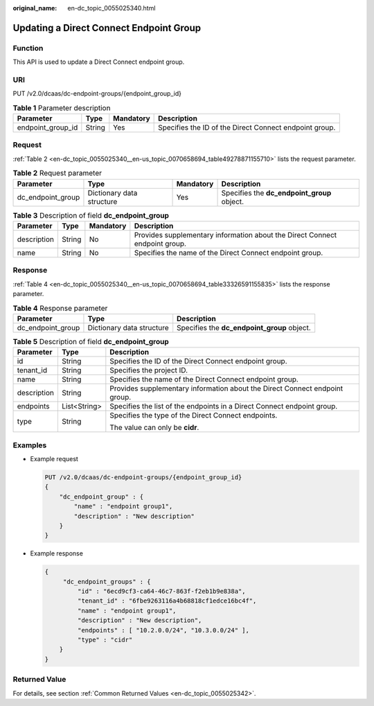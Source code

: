 :original_name: en-dc_topic_0055025340.html

.. _en-dc_topic_0055025340:

Updating a Direct Connect Endpoint Group
========================================

Function
--------

This API is used to update a Direct Connect endpoint group.

URI
---

PUT /v2.0/dcaas/dc-endpoint-groups/{endpoint_group_id}

.. table:: **Table 1** Parameter description

   +-------------------+--------+-----------+--------------------------------------------------------+
   | Parameter         | Type   | Mandatory | Description                                            |
   +===================+========+===========+========================================================+
   | endpoint_group_id | String | Yes       | Specifies the ID of the Direct Connect endpoint group. |
   +-------------------+--------+-----------+--------------------------------------------------------+

Request
-------

:ref:`Table 2 <en-dc_topic_0055025340__en-us_topic_0070658694_table49278871155710>` lists the request parameter.

.. _en-dc_topic_0055025340__en-us_topic_0070658694_table49278871155710:

.. table:: **Table 2** Request parameter

   +-------------------+---------------------------+-----------+---------------------------------------------+
   | Parameter         | Type                      | Mandatory | Description                                 |
   +===================+===========================+===========+=============================================+
   | dc_endpoint_group | Dictionary data structure | Yes       | Specifies the **dc_endpoint_group** object. |
   +-------------------+---------------------------+-----------+---------------------------------------------+

.. table:: **Table 3** Description of field **dc_endpoint_group**

   +-------------+--------+-----------+-----------------------------------------------------------------------------+
   | Parameter   | Type   | Mandatory | Description                                                                 |
   +=============+========+===========+=============================================================================+
   | description | String | No        | Provides supplementary information about the Direct Connect endpoint group. |
   +-------------+--------+-----------+-----------------------------------------------------------------------------+
   | name        | String | No        | Specifies the name of the Direct Connect endpoint group.                    |
   +-------------+--------+-----------+-----------------------------------------------------------------------------+

Response
--------

:ref:`Table 4 <en-dc_topic_0055025340__en-us_topic_0070658694_table33326591155835>` lists the response parameter.

.. _en-dc_topic_0055025340__en-us_topic_0070658694_table33326591155835:

.. table:: **Table 4** Response parameter

   +-------------------+---------------------------+---------------------------------------------+
   | Parameter         | Type                      | Description                                 |
   +===================+===========================+=============================================+
   | dc_endpoint_group | Dictionary data structure | Specifies the **dc_endpoint_group** object. |
   +-------------------+---------------------------+---------------------------------------------+

.. table:: **Table 5** Description of field **dc_endpoint_group**

   +-----------------------+-----------------------+-----------------------------------------------------------------------------+
   | Parameter             | Type                  | Description                                                                 |
   +=======================+=======================+=============================================================================+
   | id                    | String                | Specifies the ID of the Direct Connect endpoint group.                      |
   +-----------------------+-----------------------+-----------------------------------------------------------------------------+
   | tenant_id             | String                | Specifies the project ID.                                                   |
   +-----------------------+-----------------------+-----------------------------------------------------------------------------+
   | name                  | String                | Specifies the name of the Direct Connect endpoint group.                    |
   +-----------------------+-----------------------+-----------------------------------------------------------------------------+
   | description           | String                | Provides supplementary information about the Direct Connect endpoint group. |
   +-----------------------+-----------------------+-----------------------------------------------------------------------------+
   | endpoints             | List<String>          | Specifies the list of the endpoints in a Direct Connect endpoint group.     |
   +-----------------------+-----------------------+-----------------------------------------------------------------------------+
   | type                  | String                | Specifies the type of the Direct Connect endpoints.                         |
   |                       |                       |                                                                             |
   |                       |                       | The value can only be **cidr**.                                             |
   +-----------------------+-----------------------+-----------------------------------------------------------------------------+

Examples
--------

-  Example request

   .. code-block:: text

      PUT /v2.0/dcaas/dc-endpoint-groups/{endpoint_group_id}
      {
          "dc_endpoint_group" : {
              "name" : "endpoint group1",
              "description" : "New description"
          }
      }

-  Example response

   .. code-block::

      {
           "dc_endpoint_groups" : {
               "id" : "6ecd9cf3-ca64-46c7-863f-f2eb1b9e838a",
               "tenant_id" : "6fbe9263116a4b68818cf1edce16bc4f",
               "name" : "endpoint group1",
               "description" : "New description",
               "endpoints" : [ "10.2.0.0/24", "10.3.0.0/24" ],
               "type" : "cidr"
          }
      }

Returned Value
--------------

For details, see section :ref:`Common Returned Values <en-dc_topic_0055025342>`.
